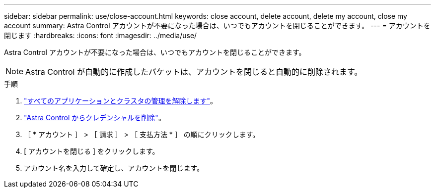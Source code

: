 ---
sidebar: sidebar 
permalink: use/close-account.html 
keywords: close account, delete account, delete my account, close my account 
summary: Astra Control アカウントが不要になった場合は、いつでもアカウントを閉じることができます。 
---
= アカウントを閉じます
:hardbreaks:
:icons: font
:imagesdir: ../media/use/


Astra Control アカウントが不要になった場合は、いつでもアカウントを閉じることができます。


NOTE: Astra Control が自動的に作成したバケットは、アカウントを閉じると自動的に削除されます。

.手順
. link:unmanage.html["すべてのアプリケーションとクラスタの管理を解除します"]。
. link:manage-credentials.html["Astra Control からクレデンシャルを削除"]。
. ［ * アカウント ］ > ［ 請求 ］ > ［ 支払方法 * ］ の順にクリックします。
. [ アカウントを閉じる ] をクリックします。
. アカウント名を入力して確定し、アカウントを閉じます。


